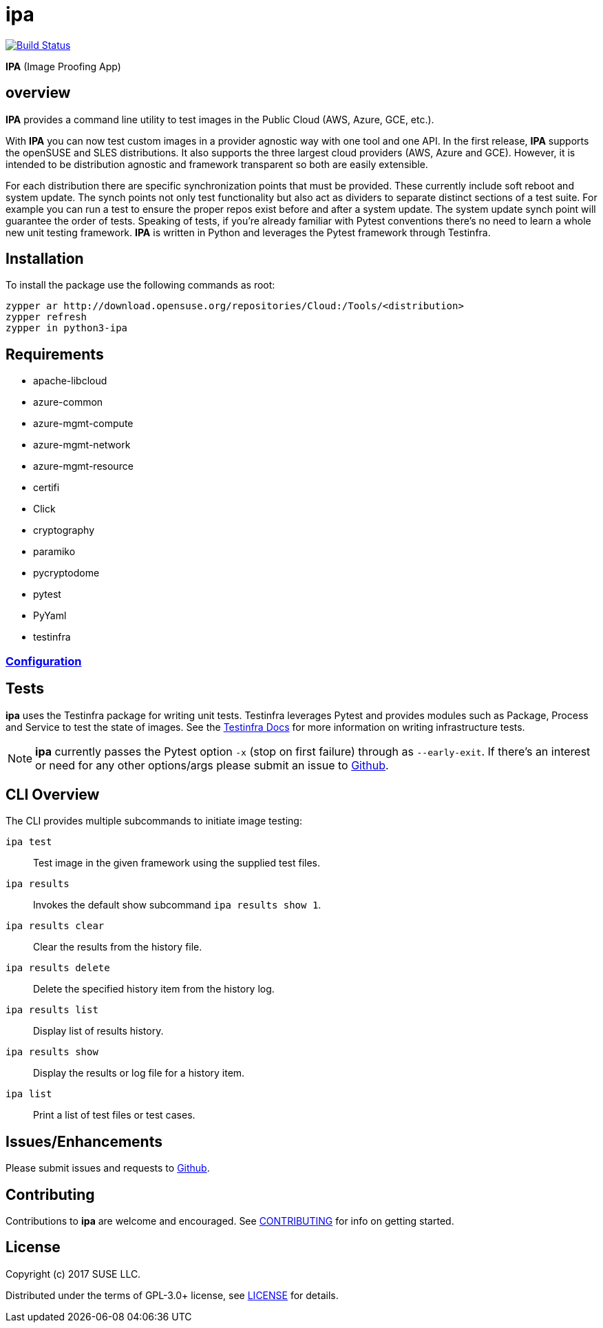 = ipa

image:https://travis-ci.com/SUSE-Enceladus/ipa.svg?branch=master["Build Status", link="https://travis-ci.com/SUSE-Enceladus/ipa"]

*IPA* (Image Proofing App)

== overview

*IPA* provides a command line utility to test images in the
Public Cloud (AWS, Azure, GCE, etc.).

With *IPA* you can now test custom images in a provider agnostic way with one
tool and one API. In the first release, *IPA* supports the openSUSE and SLES
distributions. It also supports the three largest cloud providers
(AWS, Azure and GCE). However, it is intended to be distribution agnostic
and framework transparent so both are easily extensible.

For each distribution there are specific synchronization points that must be
provided. These currently include soft reboot and system update. The synch
points not only test functionality but also act as dividers to separate
distinct sections of a test suite. For example you can run a test to ensure
the proper repos exist before and after a system update. The system update
synch point will guarantee the order of tests. Speaking of tests, if you're
already familiar with Pytest conventions there's no need to learn a whole
new unit testing framework. *IPA* is written in Python and leverages the
Pytest framework through Testinfra.

== Installation

To install the package use the following commands as root:

[source]
----
zypper ar http://download.opensuse.org/repositories/Cloud:/Tools/<distribution>
zypper refresh
zypper in python3-ipa
----

== Requirements

* apache-libcloud
* azure-common
* azure-mgmt-compute
* azure-mgmt-network
* azure-mgmt-resource
* certifi
* Click
* cryptography
* paramiko
* pycryptodome
* pytest
* PyYaml
* testinfra

=== link:docs/start.asciidoc#Configuration[Configuration]

== Tests

*ipa* uses the Testinfra package for writing unit tests. Testinfra leverages
Pytest and provides modules such as Package, Process and Service to test the
state of images. See the
link:https://testinfra.readthedocs.io/en/latest/[Testinfra Docs] for more
information on writing infrastructure tests.

[NOTE]
====
*ipa* currently passes the Pytest option `-x` (stop on first failure) through
as `--early-exit`. If there's an interest or need for any other options/args
please submit an issue to link:https://github.com/SUSE/ipa/issues[Github].
====

== CLI Overview

The CLI provides multiple subcommands to initiate image testing:

`ipa test`::
Test image in the given framework using the supplied test files.

`ipa results`::
Invokes the default show subcommand `ipa results show 1`.

`ipa results clear`::
Clear the results from the history file.

`ipa results delete`::
Delete the specified history item from the history log.

`ipa results list`::
Display list of results history.

`ipa results show`::
Display the results or log file for a history item.

`ipa list`::
Print a list of test files or test cases.

== Issues/Enhancements

Please submit issues and requests to
link:https://github.com/SUSE/ipa/issues[Github].

== Contributing

Contributions to *ipa* are welcome and encouraged.
See link:CONTRIBUTING.asciidoc[CONTRIBUTING] for info on getting started.

== License

Copyright (c) 2017 SUSE LLC.

Distributed under the terms of GPL-3.0+ license, see
link:LICENSE[LICENSE] for details.
